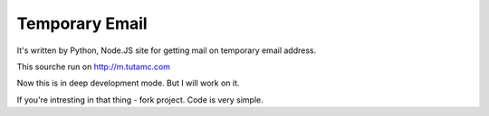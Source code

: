 Temporary Email
===============

It's written by Python, Node.JS site for getting mail on temporary email address.

This sourche run on http://m.tutamc.com

Now this is in deep development mode. But I will work on it.

If you're intresting in that thing - fork project. Code is very simple.